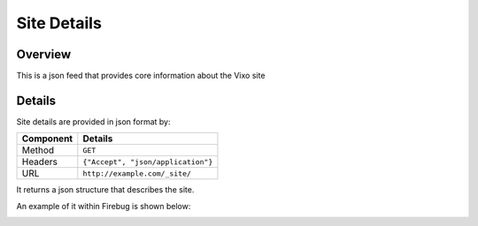 ============
Site Details
============

Overview
------------

This is a json feed that provides core information about the Vixo site

Details
-------

Site details are provided in json format by:

.. tabularcolumns:: |l|L|

=========== ==================================
Component   Details
=========== ==================================
Method      ``GET``

Headers     ``{"Accept", "json/application"}``

URL         ``http://example.com/_site/``
=========== ==================================

It returns a json structure that describes the site.

An example of it within Firebug is shown below:

.. image:: /images/underscore-site.png
   :scale: 100 %
   :align: center
   :alt:   Getting site details
